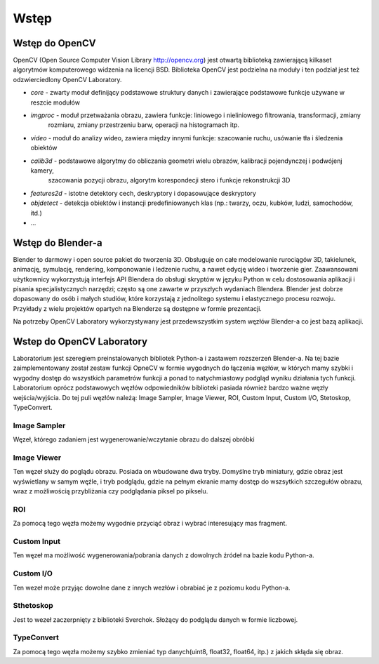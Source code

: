 *****
Wstęp
*****

Wstęp do OpenCV
===============

OpenCV (Open Source Computer Vision Library http://opencv.org) jest otwartą biblioteką zawierającą kilkaset algorytmów
komputerowego widzenia na licencji BSD. Biblioteka OpenCV jest podzielna na moduły i ten podział jest też
odzwierciedlony OpenCV Laboratory.

- `core` - zwarty moduł definijący podstawowe struktury danych i zawierające podstawowe funkcje używane w reszcie modułów
- `imgproc` - moduł przetważania obrazu, zawiera funkcje: liniowego i nieliniowego filtrowania, transformacji, zmiany
    rozmiaru, zmiany przestrzeniu barw, operacji na histogramach itp.
- `video` - moduł do analizy wideo, zawiera między innymi funkcje: szacowanie ruchu, usówanie tła i śledzenia obiektów
- `calib3d` - podstawowe algorytmy do obliczania geometri wielu obrazów, kalibracji pojendynczej i podwójenj kamery,
    szacowania pozycji obrazu, algorytm korespondecji stero i funkcje rekonstrukcji 3D
- `features2d` - istotne detektory cech, deskryptory i dopasowujące deskryptory
- `objdetect` - detekcja obiektów i instancji predefiniowanych klas (np.: twarzy, oczu, kubków, ludzi, samochodów, itd.)
- ...

Wstęp do Blender-a
==================
Blender to darmowy i open source pakiet do tworzenia 3D. Obsługuje on całe modelowanie rurociągów 3D, takielunek,
animację, symulację, rendering, komponowanie i ledzenie ruchu, a nawet edycję wideo i tworzenie gier. Zaawansowani
użytkownicy wykorzystują interfejs API Blendera do obsługi skryptów w języku Python w celu dostosowania aplikacji i
pisania specjalistycznych narzędzi; często są one zawarte w przyszłych wydaniach Blendera. Blender jest dobrze
dopasowany do osób i małych studiów, które korzystają z jednolitego systemu i elastycznego procesu rozwoju. Przykłady
z wielu projektów opartych na Blenderze są dostępne w formie prezentacji.

Na potrzeby OpenCV Laboratory wykorzystywany jest przedewszystkim system węzłów Blender-a co jest bazą aplikacji.

Wstep do OpenCV Laboratory
==========================
Laboratorium jest szeregiem preinstalowanych bibliotek Python-a i zastawem rozszerzeń Blender-a. Na tej bazie
zaimplementowany został zestaw funkcji OpneCV w formie wygodnych do łączenia węzłów, w których mamy szybki i wygodny
dostęp do wszystkich parametrów funkcji a ponad to natychmiastowy podgląd wyniku działania tych funkcji. Laboratorium
oprócz podstawowych węzłów odpowiedników biblioteki pasiada również bardzo ważne węzły wejścia/wyjścia. Do tej puli
węzłów należą: Image Sampler, Image Viewer, ROI, Custom Input, Custom I/O, Stetoskop, TypeConvert.

Image Sampler
-------------
Węzeł, którego zadaniem jest wygenerowanie/wczytanie obrazu do dalszej obróbki

Image Viewer
------------
Ten węzeł służy do poglądu obrazu. Posiada on wbudowane dwa tryby. Domyślne tryb miniatury, gdzie obraz jest wyświetlany
w samym węźle, i tryb podglądu, gdzie na pełnym ekranie mamy dostęp do wszsytkich szczegułów obrazu, wraz z możliwością
przybliżania czy podglądania piksel po pikselu.

ROI
---
Za pomocą tego węzła możemy wygodnie przyciąć obraz i wybrać interesujący mas fragment.

Custom Input
------------
Ten węzeł ma możliwość wygenerowania/pobrania danych z dowolnych źródeł na bazie kodu Python-a.

Custom I/O
----------
Ten wezeł może przyjąc dowolne dane z innych wezłów i obrabiać je z poziomu kodu Python-a.

Sthetoskop
----------
Jest to wezeł zaczerpnięty z biblioteki Sverchok. Słożący do podglądu danych w formie liczbowej.

TypeConvert
-----------
Za pomocą tego węzła możemy szybko zmieniać typ danych(uint8, float32, float64, itp.) z jakich skłąda się obraz.